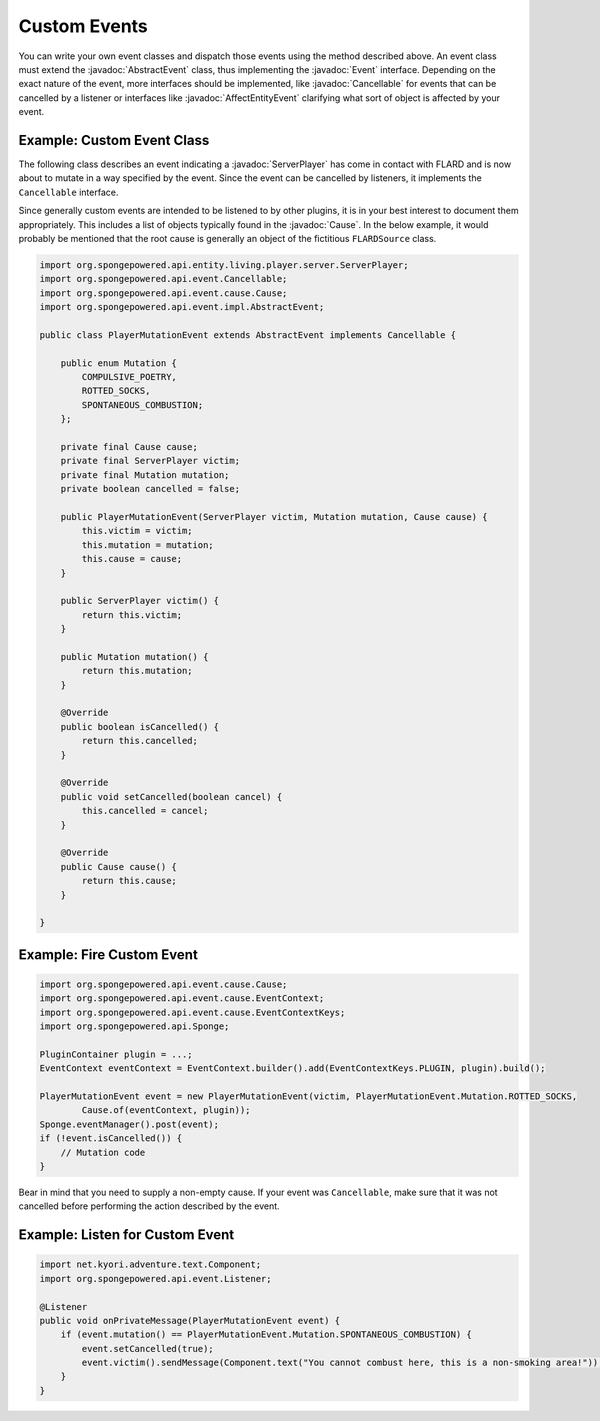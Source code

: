=============
Custom Events
=============

.. javadoc-import::
    org.spongepowered.api.entity.living.player.server.ServerPlayer
    org.spongepowered.api.event.Cancellable
    org.spongepowered.api.event.Event
    org.spongepowered.api.event.cause.Cause
    org.spongepowered.api.event.entity.AffectEntityEvent
    org.spongepowered.api.event.entity.TargetPlayerEvent
    org.spongepowered.api.event.impl.AbstractEvent

You can write your own event classes and dispatch those events using the method described above. An event class must
extend the :javadoc:`AbstractEvent` class, thus implementing the :javadoc:`Event` interface. Depending on the exact
nature of the event, more interfaces should be implemented, like :javadoc:`Cancellable` for events that can be
cancelled by a listener or interfaces like :javadoc:`AffectEntityEvent` clarifying what sort of object is affected by
your event.

Example: Custom Event Class
~~~~~~~~~~~~~~~~~~~~~~~~~~~

The following class describes an event indicating a :javadoc:`ServerPlayer` has come in contact with FLARD and is now about to
mutate in a way specified by the event. Since the event can be cancelled by listeners, it implements the ``Cancellable``
interface.

Since generally custom events are intended to be listened to by other plugins, it is in your best interest to document
them appropriately. This includes a list of objects typically found in the :javadoc:`Cause`. In the below example, it
would probably be mentioned that the root cause is generally an object of the fictitious ``FLARDSource`` class.

.. code-block:: java

    import org.spongepowered.api.entity.living.player.server.ServerPlayer;
    import org.spongepowered.api.event.Cancellable;
    import org.spongepowered.api.event.cause.Cause;
    import org.spongepowered.api.event.impl.AbstractEvent;

    public class PlayerMutationEvent extends AbstractEvent implements Cancellable {

        public enum Mutation {
            COMPULSIVE_POETRY,
            ROTTED_SOCKS,
            SPONTANEOUS_COMBUSTION;
        };

        private final Cause cause;
        private final ServerPlayer victim;
        private final Mutation mutation;
        private boolean cancelled = false;

        public PlayerMutationEvent(ServerPlayer victim, Mutation mutation, Cause cause) {
            this.victim = victim;
            this.mutation = mutation;
            this.cause = cause;
        }

        public ServerPlayer victim() {
            return this.victim;
        }

        public Mutation mutation() {
            return this.mutation;
        }

        @Override
        public boolean isCancelled() {
            return this.cancelled;
        }

        @Override
        public void setCancelled(boolean cancel) {
            this.cancelled = cancel;
        }

        @Override
        public Cause cause() {
            return this.cause;
        }

    }

Example: Fire Custom Event
~~~~~~~~~~~~~~~~~~~~~~~~~~

.. code-block:: java

    import org.spongepowered.api.event.cause.Cause;
    import org.spongepowered.api.event.cause.EventContext;
    import org.spongepowered.api.event.cause.EventContextKeys;
    import org.spongepowered.api.Sponge;

    PluginContainer plugin = ...;
    EventContext eventContext = EventContext.builder().add(EventContextKeys.PLUGIN, plugin).build();

    PlayerMutationEvent event = new PlayerMutationEvent(victim, PlayerMutationEvent.Mutation.ROTTED_SOCKS,
            Cause.of(eventContext, plugin));
    Sponge.eventManager().post(event);
    if (!event.isCancelled()) {
        // Mutation code
    }

Bear in mind that you need to supply a non-empty cause. If your event was ``Cancellable``, make sure that it was not
cancelled before performing the action described by the event.

Example: Listen for Custom Event
~~~~~~~~~~~~~~~~~~~~~~~~~~~~~~~~

.. code-block:: java

    import net.kyori.adventure.text.Component;
    import org.spongepowered.api.event.Listener;

    @Listener
    public void onPrivateMessage(PlayerMutationEvent event) {
        if (event.mutation() == PlayerMutationEvent.Mutation.SPONTANEOUS_COMBUSTION) {
            event.setCancelled(true);
            event.victim().sendMessage(Component.text("You cannot combust here, this is a non-smoking area!"));
        }
    }
